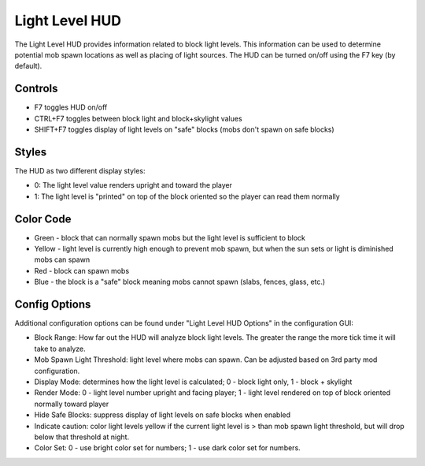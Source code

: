 Light Level HUD
===============
.. image:: images/lightlevel.png
   :align: center

The Light Level HUD provides information related to block light levels.  This information can be used
to determine potential mob spawn locations as well as placing of light sources.  The HUD can be turned
on/off using the F7 key (by default).

Controls
^^^^^^^^
- F7 toggles HUD on/off
- CTRL+F7 toggles between block light and block+skylight values
- SHIFT+F7 toggles display of light levels on "safe" blocks (mobs don't spawn on safe blocks)

Styles
^^^^^^
The HUD as two different display styles:

- 0: The light level value renders upright and toward the player
- 1: The light level is "printed" on top of the block oriented so the player can read them normally

Color Code
^^^^^^^^^^
- Green - block that can normally spawn mobs but the light level is sufficient to block
- Yellow - light level is currently high enough to prevent mob spawn, but when the sun sets or light is diminished mobs can spawn
- Red - block can spawn mobs
- Blue - the block is a "safe" block meaning mobs cannot spawn (slabs, fences, glass, etc.)

Config Options
^^^^^^^^^^^^^^
Additional configuration options can be found under "Light Level HUD Options" in the configuration
GUI:

- Block Range: How far out the HUD will analyze block light levels.  The greater the range the more tick time it will take to analyze.
- Mob Spawn Light Threshold: light level where mobs can spawn.  Can be adjusted based on 3rd party mod configuration.
- Display Mode: determines how the light level is calculated; 0 - block light only, 1 - block + skylight
- Render Mode: 0 - light level number upright and facing player; 1 - light level rendered on top of block oriented normally toward player
- Hide Safe Blocks: suppress display of light levels on safe blocks when enabled
- Indicate caution: color light levels yellow if the current light level is > than mob spawn light threshold, but will drop below that threshold at night.
- Color Set: 0 - use bright color set for numbers; 1 - use dark color set for numbers.
